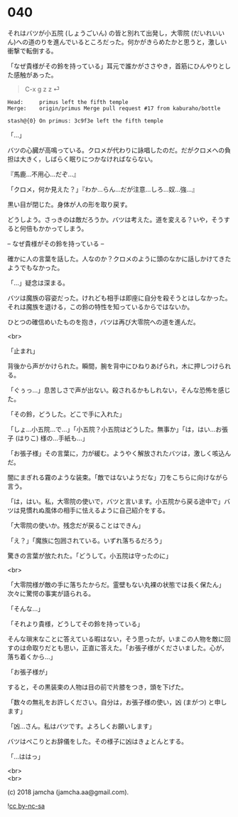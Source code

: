 #+OPTIONS: toc:nil
#+OPTIONS: \n:t
#+OPTIONS: ^:{}

* 040

  それはバツが小五院 (しょうごいん) の皆と別れて出発し，大零院 (だいれいいん)への道のりを進んでいるところだった。何かがきらめたかと思うと，激しい衝撃で転倒する。

  「なぜ貴様がその鈴を持っている」耳元で誰かがささやき，首筋にひんやりとした感触があった。

  #+BEGIN_QUOTE
  C-x g z z ⏎
  #+END_QUOTE

  #+BEGIN_SRC 
  Head:     primus left the fifth temple
  Merge:    origin/primus Merge pull request #17 from kaburaho/bottle

  stash@{0} On primus: 3c9f3e left the fifth temple
  #+END_SRC

  「…」

  バツの心臓が高鳴っている。クロメが代わりに詠唱したのだ。だがクロメへの負担は大きく，しばらく眠りにつかなければならない。

  『馬鹿…不用心…だぞ…』

  「クロメ，何か見えた？」『わか…らん…だが注意…しろ…奴…強…』

  黒い目が閉じた。身体が人の形を取り戻す。

  どうしよう。さっきのは敵だろうか。バツは考えた。道を変える？いや，そうすると何倍もかかってしまう。

  -- なぜ貴様がその鈴を持っている --

  確かに人の言葉を話した。人なのか？クロメのように頭のなかに話しかけてきたようでもなかった。

  「…」疑念は深まる。

  バツは魔族の容姿だった。けれども相手は即座に自分を殺そうとはしなかった。それは魔族を退ける，この鈴の特性を知っているからではないか。

  ひとつの確信めいたものを抱き，バツは再び大零院への道を進んだ。

  <br>

  「止まれ」

  背後から声がかけられた。瞬間，腕を背中にひねりあげられ，木に押しつけられる。

  「ぐぅっ…」息苦しさで声が出ない。殺されるかもしれない，そんな恐怖を感じた。

  「その鈴，どうした。どこで手に入れた」

  「しょ…小五院…で…」「小五院？小五院はどうした。無事か」「は，はい…お張子 (はりこ) 様の…手紙も…」

  「お張子様」その言葉に，力が緩む。ようやく解放されたバツは，激しく咳込んだ。

  闇にまぎれる霧のような装束。「敵ではないようだな」刀をこちらに向けながら言う。

  「は，はい。私，大零院の使いで，バツと言います。小五院から戻る途中で」バツは見慣れぬ風体の相手に怯えるように自己紹介をする。

  「大零院の使いか。残念だが戻ることはできん」

  「え？」「魔族に包囲されている。いずれ落ちるだろう」

  驚きの言葉が放たれた。「どうして。小五院は守ったのに」

  <br>

  「大零院様が敵の手に落ちたからだ。霊壁もない丸裸の状態では長く保たん」次々に驚愕の事実が語られる。

  「そんな…」

  「それより貴様，どうしてその鈴を持っている」

  そんな瑣末なことに答えている暇はない，そう思ったが，いまこの人物を敵に回すのは命取りだとも思い，正直に答えた。「お張子様がくださいました。心が，落ち着くから…」

  「お張子様が」

  すると，その黒装束の人物は目の前で片膝をつき，頭を下げた。

  「数々の無礼をお許しください。自分は，お張子様の使い，凶 (まがつ) と申します」

  「凶…さん。私はバツです。よろしくお願いします」

  バツはぺこりとお辞儀をした。その様子に凶はきょとんとする。

  「…ははっ」

  <br>
  <br>

  (c) 2018 jamcha (jamcha.aa@gmail.com).

  ![[https://i.creativecommons.org/l/by-nc-sa/4.0/88x31.png][cc by-nc-sa]]
